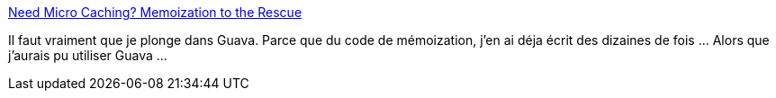 :jbake-type: post
:jbake-status: published
:jbake-title: Need Micro Caching? Memoization to the Rescue
:jbake-tags: java,programming,library,tutorial,_mois_déc.,_année_2014
:jbake-date: 2014-12-03
:jbake-depth: ../
:jbake-uri: shaarli/1417601149000.adoc
:jbake-source: https://nicolas-delsaux.hd.free.fr/Shaarli?searchterm=http%3A%2F%2Ffeeds.dzone.com%2F%7Er%2Fjavalobby%2Ffrontpage%2F%7E3%2FWCGbsGw_e68%2Fneed-micro-caching-memoization&searchtags=java+programming+library+tutorial+_mois_d%C3%A9c.+_ann%C3%A9e_2014
:jbake-style: shaarli

http://feeds.dzone.com/~r/javalobby/frontpage/~3/WCGbsGw_e68/need-micro-caching-memoization[Need Micro Caching? Memoization to the Rescue]

Il faut vraiment que je plonge dans Guava. Parce que du code de mémoization, j'en ai déja écrit des dizaines de fois ... Alors que j'aurais pu utiliser Guava ...
